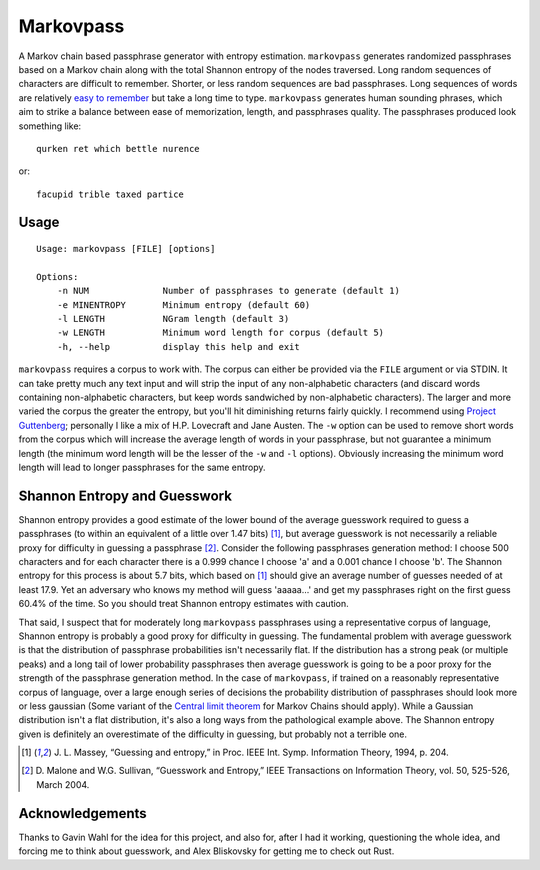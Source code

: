 Markovpass
==========

A Markov chain based passphrase generator with entropy estimation.
``markovpass`` generates randomized passphrases based on a Markov chain along
with the total Shannon entropy of the nodes traversed. Long random sequences of
characters are difficult to remember. Shorter, or less random sequences are bad
passphrases. Long sequences of words are relatively `easy to remember
<https://xkcd.com/936/>`_ but take a long time to type.  ``markovpass``
generates human sounding phrases, which aim to strike a balance between ease of
memorization, length, and passphrases quality. The passphrases produced look
something like::

    qurken ret which bettle nurence
    
or::

    facupid trible taxed partice

Usage
-----

::

  Usage: markovpass [FILE] [options]

  Options:
      -n NUM              Number of passphrases to generate (default 1)
      -e MINENTROPY       Minimum entropy (default 60)
      -l LENGTH           NGram length (default 3)
      -w LENGTH           Minimum word length for corpus (default 5)
      -h, --help          display this help and exit

``markovpass`` requires a corpus to work with. The corpus can either be
provided via the ``FILE`` argument or via STDIN. It can take pretty much any
text input and will strip the input of any non-alphabetic characters (and
discard words containing non-alphabetic characters, but keep words sandwiched
by non-alphabetic characters). The larger and more varied the corpus the
greater the entropy, but you'll hit diminishing returns fairly quickly. I
recommend using `Project Guttenberg <https://www.gutenberg.org/>`_; personally
I like a mix of H.P. Lovecraft and Jane Austen. The ``-w`` option can be used
to remove short words from the corpus which will increase the average length of
words in your passphrase, but not guarantee a minimum length (the minimum word
length will be the lesser of the ``-w`` and ``-l`` options). Obviously
increasing the minimum word length will lead to longer passphrases for the same
entropy.

Shannon Entropy and Guesswork
-----------------------------

Shannon entropy provides a good estimate of the lower bound of the average
guesswork required to guess a passphrases (to within an equivalent of a little
over 1.47 bits) [1]_, but average guesswork is not necessarily a reliable proxy
for difficulty in guessing a passphrase [2]_. Consider the following
passphrases generation method: I choose 500 characters and for each character
there is a 0.999 chance I choose 'a' and a 0.001 chance I choose 'b'. The
Shannon entropy for this process is about 5.7 bits, which based on [1]_ should
give an average number of guesses needed of at least 17.9. Yet an adversary who
knows my method will guess 'aaaaa...' and get my passphrases right on the first
guess 60.4% of the time. So you should treat Shannon entropy estimates with
caution.

That said, I suspect that for moderately long ``markovpass`` passphrases
using a representative corpus of language, Shannon entropy is probably a good
proxy for difficulty in guessing. The fundamental problem with average
guesswork is that the distribution of passphrase probabilities isn't
necessarily flat. If the distribution has a strong peak (or multiple peaks) and
a long tail of lower probability passphrases then average guesswork is going to
be a poor proxy for the strength of the passphrase generation method. In the
case of ``markovpass``, if trained on a reasonably representative corpus of
language, over a large enough series of decisions the probability distribution
of passphrases should look more or less gaussian (Some variant of the `Central
limit theorem <https://en.wikipedia.org/wiki/Central_limit_theorem>`_ for
Markov Chains should apply). While a Gaussian distribution isn't a flat
distribution, it's also a long ways from the pathological example above. The
Shannon entropy given is definitely an overestimate of the difficulty in
guessing, but probably not a terrible one.

.. [1] J. L. Massey, “Guessing and entropy,” in Proc. IEEE Int. Symp.
  Information Theory, 1994, p. 204.
.. [2] D. Malone and W.G. Sullivan, “Guesswork and Entropy,” IEEE Transactions
  on Information Theory, vol. 50, 525-526, March 2004.

Acknowledgements
----------------

Thanks to Gavin Wahl for the idea for this project, and also for, after I had
it working, questioning the whole idea, and forcing me to think about
guesswork, and Alex Bliskovsky for getting me to check out Rust.
